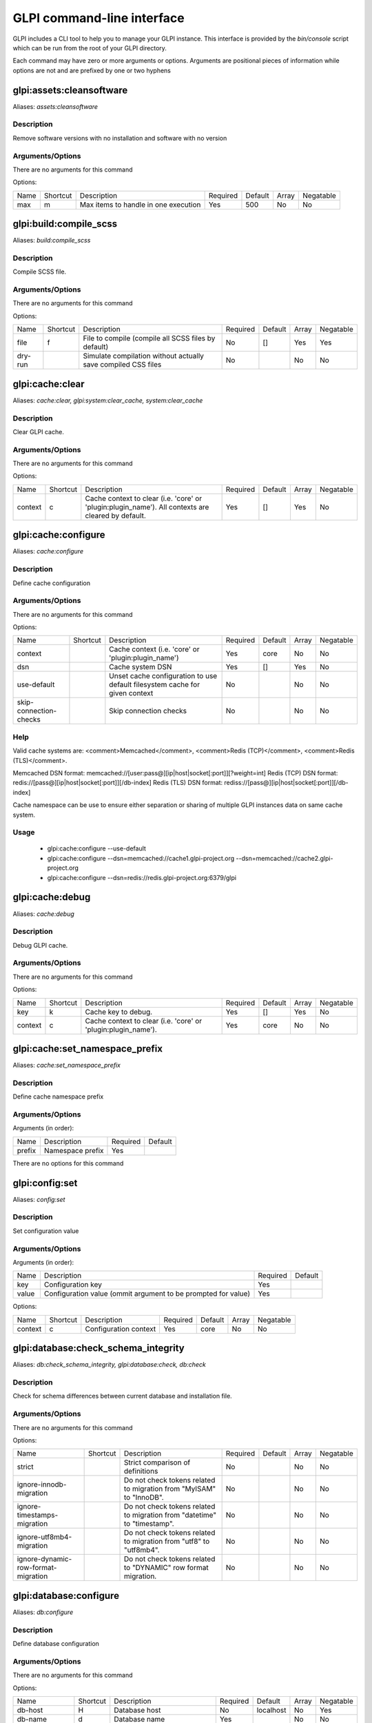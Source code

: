 GLPI command-line interface
===========================

GLPI includes a CLI tool to help you to manage your GLPI instance.
This interface is provided by the `bin/console` script which can be run from the root of your GLPI directory.

Each command may have zero or more arguments or options.
Arguments are positional pieces of information while options are not and are prefixed by one or two hyphens

glpi:assets:cleansoftware
-------------------------

Aliases: `assets:cleansoftware`

Description
***********

Remove software versions with no installation and software with no version

Arguments/Options
*****************

There are no arguments for this command

Options:

====  ========  ====================================  ========  =======  =====  =========
Name  Shortcut  Description                           Required  Default  Array  Negatable
----  --------  ------------------------------------  --------  -------  -----  ---------
max   m         Max items to handle in one execution  Yes       500      No     No
====  ========  ====================================  ========  =======  =====  =========


glpi:build:compile_scss
-----------------------

Aliases: `build:compile_scss`

Description
***********

Compile SCSS file.

Arguments/Options
*****************

There are no arguments for this command

Options:

=======  ========  =============================================================  ========  =======  =====  =========
Name     Shortcut  Description                                                    Required  Default  Array  Negatable
-------  --------  -------------------------------------------------------------  --------  -------  -----  ---------
file     f         File to compile (compile all SCSS files by default)            No        []       Yes    Yes
dry-run            Simulate compilation without actually save compiled CSS files  No                 No     No
=======  ========  =============================================================  ========  =======  =====  =========


glpi:cache:clear
----------------

Aliases: `cache:clear, glpi:system:clear_cache, system:clear_cache`

Description
***********

Clear GLPI cache.

Arguments/Options
*****************

There are no arguments for this command

Options:

=======  ========  ==================================================================================================  ========  =======  =====  =========
Name     Shortcut  Description                                                                                         Required  Default  Array  Negatable
-------  --------  --------------------------------------------------------------------------------------------------  --------  -------  -----  ---------
context  c         Cache context to clear (i.e. 'core' or 'plugin:plugin_name'). All contexts are cleared by default.  Yes       []       Yes    No
=======  ========  ==================================================================================================  ========  =======  =====  =========


glpi:cache:configure
--------------------

Aliases: `cache:configure`

Description
***********

Define cache configuration

Arguments/Options
*****************

There are no arguments for this command

Options:

======================  ========  ===========================================================================  ========  =======  =====  =========
Name                    Shortcut  Description                                                                  Required  Default  Array  Negatable
----------------------  --------  ---------------------------------------------------------------------------  --------  -------  -----  ---------
context                           Cache context (i.e. 'core' or 'plugin:plugin_name')                          Yes       core     No     No
dsn                               Cache system DSN                                                             Yes       []       Yes    No
use-default                       Unset cache configuration to use default filesystem cache for given context  No                 No     No
skip-connection-checks            Skip connection checks                                                       No                 No     No
======================  ========  ===========================================================================  ========  =======  =====  =========

Help
****

Valid cache systems are: <comment>Memcached</comment>, <comment>Redis (TCP)</comment>, <comment>Redis (TLS)</comment>.

Memcached DSN format: memcached://[user:pass@][ip|host|socket[:port]][?weight=int]
Redis (TCP) DSN format: redis://[pass@][ip|host|socket[:port]][/db-index]
Redis (TLS) DSN format: rediss://[pass@][ip|host|socket[:port]][/db-index]

Cache namespace can be use to ensure either separation or sharing of multiple GLPI instances data on same cache system.

Usage
*****

 - glpi:cache:configure --use-default
 - glpi:cache:configure --dsn=memcached://cache1.glpi-project.org --dsn=memcached://cache2.glpi-project.org
 - glpi:cache:configure --dsn=redis://redis.glpi-project.org:6379/glpi

glpi:cache:debug
----------------

Aliases: `cache:debug`

Description
***********

Debug GLPI cache.

Arguments/Options
*****************

There are no arguments for this command

Options:

=======  ========  =============================================================  ========  =======  =====  =========
Name     Shortcut  Description                                                    Required  Default  Array  Negatable
-------  --------  -------------------------------------------------------------  --------  -------  -----  ---------
key      k         Cache key to debug.                                            Yes       []       Yes    No
context  c         Cache context to clear (i.e. 'core' or 'plugin:plugin_name').  Yes       core     No     No
=======  ========  =============================================================  ========  =======  =====  =========


glpi:cache:set_namespace_prefix
-------------------------------

Aliases: `cache:set_namespace_prefix`

Description
***********

Define cache namespace prefix

Arguments/Options
*****************

Arguments (in order):

======  ================  ========  =======
Name    Description       Required  Default
------  ----------------  --------  -------
prefix  Namespace prefix  Yes
======  ================  ========  =======

There are no options for this command


glpi:config:set
---------------

Aliases: `config:set`

Description
***********

Set configuration value

Arguments/Options
*****************

Arguments (in order):

=====  =============================================================  ========  =======
Name   Description                                                    Required  Default
-----  -------------------------------------------------------------  --------  -------
key    Configuration key                                              Yes
value  Configuration value (ommit argument to be prompted for value)  Yes
=====  =============================================================  ========  =======

Options:

=======  ========  =====================  ========  =======  =====  =========
Name     Shortcut  Description            Required  Default  Array  Negatable
-------  --------  ---------------------  --------  -------  -----  ---------
context  c         Configuration context  Yes       core     No     No
=======  ========  =====================  ========  =======  =====  =========


glpi:database:check_schema_integrity
------------------------------------

Aliases: `db:check_schema_integrity, glpi:database:check, db:check`

Description
***********

Check for schema differences between current database and installation file.

Arguments/Options
*****************

There are no arguments for this command

Options:

===================================  ========  ========================================================================  ========  =======  =====  =========
Name                                 Shortcut  Description                                                               Required  Default  Array  Negatable
-----------------------------------  --------  ------------------------------------------------------------------------  --------  -------  -----  ---------
strict                                         Strict comparison of definitions                                          No                 No     No
ignore-innodb-migration                        Do not check tokens related to migration from "MyISAM" to "InnoDB".       No                 No     No
ignore-timestamps-migration                    Do not check tokens related to migration from "datetime" to "timestamp".  No                 No     No
ignore-utf8mb4-migration                       Do not check tokens related to migration from "utf8" to "utf8mb4".        No                 No     No
ignore-dynamic-row-format-migration            Do not check tokens related to "DYNAMIC" row format migration.            No                 No     No
===================================  ========  ========================================================================  ========  =======  =====  =========


glpi:database:configure
-----------------------

Aliases: `db:configure`

Description
***********

Define database configuration

Arguments/Options
*****************

There are no arguments for this command

Options:

========================  ========  =============================================================================  ========  =========  =====  =========
Name                      Shortcut  Description                                                                    Required  Default    Array  Negatable
------------------------  --------  -----------------------------------------------------------------------------  --------  ---------  -----  ---------
db-host                   H         Database host                                                                  No        localhost  No     Yes
db-name                   d         Database name                                                                  Yes                  No     No
db-password               p         Database password (will be prompted for value if option passed without value)  No                   No     Yes
db-port                   P         Database port                                                                  No                   No     Yes
db-user                   u         Database user                                                                  Yes                  No     No
reconfigure               r         Reconfigure database, override configuration file if it already exists         No                   No     No
log-deprecation-warnings            Indicated if deprecation warnings sent by database server should be logged     No                   No     No
========================  ========  =============================================================================  ========  =========  =====  =========


glpi:database:enable_timezones
------------------------------

Aliases: `db:enable_timezones`

Description
***********

Enable timezones usage.




glpi:database:install
---------------------

Aliases: `db:install`

Description
***********

Install database schema

Arguments/Options
*****************

There are no arguments for this command

Options:

========================  ========  ===========================================================================================  ========  =========  =====  =========
Name                      Shortcut  Description                                                                                  Required  Default    Array  Negatable
------------------------  --------  -------------------------------------------------------------------------------------------  --------  ---------  -----  ---------
db-host                   H         Database host                                                                                No        localhost  No     Yes
db-name                   d         Database name                                                                                Yes                  No     No
db-password               p         Database password (will be prompted for value if option passed without value)                No                   No     Yes
db-port                   P         Database port                                                                                No                   No     Yes
db-user                   u         Database user                                                                                Yes                  No     No
reconfigure               r         Reconfigure database, override configuration file if it already exists                       No                   No     No
log-deprecation-warnings            Indicated if deprecation warnings sent by database server should be logged                   No                   No     No
default-language          L         Default language of GLPI                                                                     No        en_GB      No     Yes
force                     f         Force execution of installation, overriding existing database                                No                   No     No
enable-telemetry                    Allow usage statistics sending to Telemetry service (https://telemetry.glpi-project.org)     No                   No     No
no-telemetry                        Disallow usage statistics sending to Telemetry service (https://telemetry.glpi-project.org)  No                   No     No
========================  ========  ===========================================================================================  ========  =========  =====  =========


glpi:database:update
--------------------

Aliases: `db:update`

Description
***********

Update database schema to new version

Arguments/Options
*****************

There are no arguments for this command

Options:

================  ========  ===========================================================================================  ========  =======  =====  =========
Name              Shortcut  Description                                                                                  Required  Default  Array  Negatable
----------------  --------  -------------------------------------------------------------------------------------------  --------  -------  -----  ---------
allow-unstable    u         Allow update to an unstable version                                                          No                 No     No
force             f         Force execution of update from v-1 version of GLPI even if schema did not changed            No                 No     No
enable-telemetry            Allow usage statistics sending to Telemetry service (https://telemetry.glpi-project.org)     No                 No     No
no-telemetry                Disallow usage statistics sending to Telemetry service (https://telemetry.glpi-project.org)  No                 No     No
================  ========  ===========================================================================================  ========  =======  =====  =========


glpi:ldap:synchronize_users
---------------------------

Aliases: `ldap:sync`

Description
***********

Synchronize users against LDAP server information

Arguments/Options
*****************

There are no arguments for this command

Options:

======================  ========  =====================================================================================================================================================================================================================================================  ========  =======  =====  =========
Name                    Shortcut  Description                                                                                                                                                                                                                                            Required  Default  Array  Negatable
----------------------  --------  -----------------------------------------------------------------------------------------------------------------------------------------------------------------------------------------------------------------------------------------------------  --------  -------  -----  ---------
only-create-new         c         Only create new users                                                                                                                                                                                                                                  No                 No     No
only-update-existing    u         Only update existing users                                                                                                                                                                                                                             No                 No     No
ldap-server-id          s         Synchronize only users attached to this LDAP server                                                                                                                                                                                                    No        []       Yes    Yes
ldap-filter             f         Filter to apply on LDAP search                                                                                                                                                                                                                         No                 No     Yes
begin-date                        Begin date to apply in "modifyTimestamp" filter (see http://php.net/manual/en/datetime.formats.php for supported formats)                                                                                                                              No                 No     Yes
end-date                          End date to apply in "modifyTimestamp" filter (see http://php.net/manual/en/datetime.formats.php for supported formats)                                                                                                                                No                 No     Yes
deleted-user-strategy   d         Force strategy used for deleted users (current configured action: "1")
Possible values are:
- 0: Preserve
- 1: Put in trashbin
- 2: Withdraw dynamic authorizations and groups
- 3: Disable
- 4: Disable + Withdraw dynamic authorizations and groups  No                 No     Yes
restored-user-strategy  r         Force strategy used for restored users (current configured action: "0")
Possible values are:
- 0: Do nothing
- 1: Restore (move out of trashbin)
- 3: Enable                                                                                           No                 No     Yes
======================  ========  =====================================================================================================================================================================================================================================================  ========  =======  =====  =========


glpi:maintenance:disable
------------------------

Aliases: `maintenance:disable`

Description
***********

Disable maintenance mode




glpi:maintenance:enable
-----------------------

Aliases: `maintenance:enable`

Description
***********

Enable maintenance mode

Arguments/Options
*****************

There are no arguments for this command

Options:

====  ========  ==================================  ========  =======  =====  =========
Name  Shortcut  Description                         Required  Default  Array  Negatable
----  --------  ----------------------------------  --------  -------  -----  ---------
text  t         Text to display during maintenance  No                 No     Yes
====  ========  ==================================  ========  =======  =====  =========


glpi:migration:appliances_plugin_to_core
----------------------------------------

Aliases: `None`

Description
***********

Migrate Appliances plugin data into GLPI core tables

Arguments/Options
*****************

There are no arguments for this command

Options:

===========  ========  ============================  ========  =======  =====  =========
Name         Shortcut  Description                   Required  Default  Array  Negatable
-----------  --------  ----------------------------  --------  -------  -----  ---------
skip-errors  s         Do not exit on import errors  No                 No     No
===========  ========  ============================  ========  =======  =====  =========


glpi:migration:build_missing_timestamps
---------------------------------------

Aliases: `None`

Description
***********

Set missing `date_creation` and `date_mod` values using log entries.




glpi:migration:domains_plugin_to_core
-------------------------------------

Aliases: `None`

Description
***********

Migrate Domains plugin data into GLPI core tables

Arguments/Options
*****************

There are no arguments for this command

Options:

==============  ========  =======================================================================================================================  ========  =======  =====  =========
Name            Shortcut  Description                                                                                                              Required  Default  Array  Negatable
--------------  --------  -----------------------------------------------------------------------------------------------------------------------  --------  -------  -----  ---------
update-plugin   u         Run Domains plugin update (you need version 2.1.0 files to do this)                                                      No                 No     No
without-plugin  w         Enable migration without plugin files (we cannot validate that plugin data are compatible with supported 2.1.0 version)  No                 No     No
==============  ========  =======================================================================================================================  ========  =======  =====  =========


glpi:migration:dynamic_row_format
---------------------------------

Aliases: `None`

Description
***********

Convert database tables to "Dynamic" row format (required for "utf8mb4" character support).




glpi:migration:myisam_to_innodb
-------------------------------

Aliases: `None`

Description
***********

Migrate MyISAM tables to InnoDB




glpi:migration:racks_plugin_to_core
-----------------------------------

Aliases: `None`

Description
***********

Migrate Racks plugin data into GLPI core tables

Arguments/Options
*****************

There are no arguments for this command

Options:

=====================  ========  =======================================================================================================================  ========  =======  =====  =========
Name                   Shortcut  Description                                                                                                              Required  Default  Array  Negatable
---------------------  --------  -----------------------------------------------------------------------------------------------------------------------  --------  -------  -----  ---------
ignore-other-elements  i         Ignore "PluginRacksOther" models and elements                                                                            No                 No     No
skip-errors            s         Do not exit on import errors                                                                                             No                 No     No
truncate               t         Remove existing core data                                                                                                No                 No     No
update-plugin          u         Run Racks plugin update (you need version 1.8.0 files to do this)                                                        No                 No     No
without-plugin         w         Enable migration without plugin files (we cannot validate that plugin data are compatible with supported 1.8.0 version)  No                 No     No
=====================  ========  =======================================================================================================================  ========  =======  =====  =========


glpi:migration:timestamps
-------------------------

Aliases: `None`

Description
***********

Convert "datetime" fields to "timestamp" to use timezones.




glpi:migration:utf8mb4
----------------------

Aliases: `None`

Description
***********

Convert database character set from "utf8" to "utf8mb4".




glpi:plugin:activate
--------------------

Aliases: `plugin:activate`

Description
***********

Activate plugin(s)

Arguments/Options
*****************

Arguments (in order):

=========  ================  ========  =======
Name       Description       Required  Default
---------  ----------------  --------  -------
directory  Plugin directory  No        []
=========  ================  ========  =======

Options:

====  ========  ==========================  ========  =======  =====  =========
Name  Shortcut  Description                 Required  Default  Array  Negatable
----  --------  --------------------------  --------  -------  -----  ---------
all   a         Run command on all plugins  No                 No     No
====  ========  ==========================  ========  =======  =====  =========


glpi:plugin:deactivate
----------------------

Aliases: `plugin:deactivate`

Description
***********

Deactivate plugin(s)

Arguments/Options
*****************

Arguments (in order):

=========  ================  ========  =======
Name       Description       Required  Default
---------  ----------------  --------  -------
directory  Plugin directory  No        []
=========  ================  ========  =======

Options:

====  ========  ==========================  ========  =======  =====  =========
Name  Shortcut  Description                 Required  Default  Array  Negatable
----  --------  --------------------------  --------  -------  -----  ---------
all   a         Run command on all plugins  No                 No     No
====  ========  ==========================  ========  =======  =====  =========


glpi:plugin:install
-------------------

Aliases: `plugin:install`

Description
***********

Run plugin(s) installation script

Arguments/Options
*****************

Arguments (in order):

=========  ================  ========  =======
Name       Description       Required  Default
---------  ----------------  --------  -------
directory  Plugin directory  No        []
=========  ================  ========  =======

Options:

========  ========  ================================================================================================================================================================  ========  =======  =====  =========
Name      Shortcut  Description                                                                                                                                                       Required  Default  Array  Negatable
--------  --------  ----------------------------------------------------------------------------------------------------------------------------------------------------------------  --------  -------  -----  ---------
all       a         Run command on all plugins                                                                                                                                        No                 No     No
param     p         Additionnal parameters to pass to the plugin install hook function
"-p foo" will set "foo" param value to true
"-p foo=bar" will set "foo" param value to "bar"
  No        []       Yes    Yes
username  u         Name of user used during installation script (among other things to set plugin admin rights)                                                                      Yes                No     No
force     f         Force execution of installation, even if plugin is already installed                                                                                              No                 No     No
========  ========  ================================================================================================================================================================  ========  =======  =====  =========

Usage
*****

 - glpi:plugin:install -p foo=bar -p force myplugin

glpi:rules:process_software_category_rules
------------------------------------------

Aliases: `rules:process_software_category_rules`

Description
***********

Process software category rules

Arguments/Options
*****************

There are no arguments for this command

Options:

====  ========  ===========================================================================  ========  =======  =====  =========
Name  Shortcut  Description                                                                  Required  Default  Array  Negatable
----  --------  ---------------------------------------------------------------------------  --------  -------  -----  ---------
all   a         Process rule for all software, even those having already a defined category  No                 No     No
====  ========  ===========================================================================  ========  =======  =====  =========


glpi:rules:replay_dictionnary_rules
-----------------------------------

Aliases: `rules:replay_dictionnary_rules`

Description
***********

Replay dictionnary rules on existing items

Arguments/Options
*****************

There are no arguments for this command

Options:

===============  ========  ================================================================================================================================================================================================================================================================================================================================================================================================================================================================================================================================  ========  =======  =====  =========
Name             Shortcut  Description                                                                                                                                                                                                                                                                                                                                                                                                                                                                                                                       Required  Default  Array  Negatable
---------------  --------  --------------------------------------------------------------------------------------------------------------------------------------------------------------------------------------------------------------------------------------------------------------------------------------------------------------------------------------------------------------------------------------------------------------------------------------------------------------------------------------------------------------------------------  --------  -------  -----  ---------
dictionnary      d         Dictionnary to use. Possible values are: CableType, ComputerModel, ComputerType, DatabaseInstanceType, Glpi\SocketModel, ImageFormat, ImageResolution, Manufacturer, MonitorModel, MonitorType, NetworkEquipmentModel, NetworkEquipmentType, OperatingSystem, OperatingSystemArchitecture, OperatingSystemEdition, OperatingSystemKernel, OperatingSystemKernelVersion, OperatingSystemServicePack, OperatingSystemVersion, PeripheralModel, PeripheralType, PhoneModel, PhoneType, Printer, PrinterModel, PrinterType, Software  Yes                No     No
manufacturer-id  m         If option is set, only items having given manufacturer ID will be processed.
Currently only available for Software dictionnary.                                                                                                                                                                                                                                                                                                                                                                                                   Yes                No     No
===============  ========  ================================================================================================================================================================================================================================================================================================================================================================================================================================================================================================================================  ========  =======  =====  =========


glpi:security:change_key
------------------------

Aliases: `None`

Description
***********

Change password storage key and update values in database.




glpi:system:check_requirements
------------------------------

Aliases: `system:check_requirements`

Description
***********

Check system requirements




glpi:system:list_services
-------------------------

Aliases: `system:list_services`

Description
***********

List system services




glpi:system:status
------------------

Aliases: `system:status`

Description
***********

Check system status

Arguments/Options
*****************

There are no arguments for this command

Options:

=======  ========  ===================================================================================================================================  ========  =======  =====  =========
Name     Shortcut  Description                                                                                                                          Required  Default  Array  Negatable
-------  --------  -----------------------------------------------------------------------------------------------------------------------------------  --------  -------  -----  ---------
format   f         Output format [plain or json]                                                                                                        No        plain    No     Yes
private  p         Status information publicity. Private status information may contain potentially sensitive information such as version information.  No                 No     No
service  s         The service to check or all                                                                                                          No        all      No     Yes
=======  ========  ===================================================================================================================================  ========  =======  =====  =========


glpi:task:unlock
----------------

Aliases: `task:unlock`

Description
***********

Unlock automatic tasks

Arguments/Options
*****************

There are no arguments for this command

Options:

=====  ========  ======================================================================================================  ========  =======  =====  =========
Name   Shortcut  Description                                                                                             Required  Default  Array  Negatable
-----  --------  ------------------------------------------------------------------------------------------------------  --------  -------  -----  ---------
all    a         Unlock all tasks                                                                                        No                 No     No
cycle  c         Execution time (in cycles) from which the task is considered as stuck (delay = task frequency * cycle)  No                 No     Yes
delay  d         Execution time (in seconds) from which the task is considered as stuck (default: 1800)                  No                 No     Yes
task   t         Itemtype::name of task to unlock (e.g: "MailCollector::mailgate")                                       No        []       Yes    Yes
=====  ========  ======================================================================================================  ========  =======  =====  =========


glpi:tools:check_database_keys
------------------------------

Aliases: `tools:check_database_keys`

Description
***********

Check database for missing and errounous keys.

Arguments/Options
*****************

There are no arguments for this command

Options:

====================  ========  ====================  ========  =======  =====  =========
Name                  Shortcut  Description           Required  Default  Array  Negatable
--------------------  --------  --------------------  --------  -------  -----  ---------
detect-misnamed-keys            Detect misnamed keys  No                 No     No
detect-useless-keys             Detect misnamed keys  No                 No     No
====================  ========  ====================  ========  =======  =====  =========


glpi:tools:check_database_schema_consistency
--------------------------------------------

Aliases: `tools:check_database_schema_consistency`

Description
***********

Check database schema consistency.




glpi:tools:delete_orphan_logs
-----------------------------

Aliases: `tools:delete_orphan_logs`

Description
***********

Delete orphan logs

Arguments/Options
*****************

There are no arguments for this command

Options:

=======  ========  =====================================================  ========  =======  =====  =========
Name     Shortcut  Description                                            Required  Default  Array  Negatable
-------  --------  -----------------------------------------------------  --------  -------  -----  ---------
dry-run            Simulate the command without actually delete anything  No                 No     No
=======  ========  =====================================================  ========  =======  =====  =========


